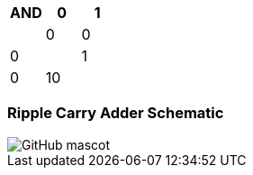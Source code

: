 [options="header"]
[cols="1, 1, 1"]
|===
|AND | 0      | 1   | 
|0     | 0   |  0| 
|1     | 0   | 10 | 
|
|===
=== Ripple Carry Adder Schematic
image::https://github.com/And24reas/VHDL/blob/main/ripple_carry_adder_sch.jpg[GitHub mascot]
